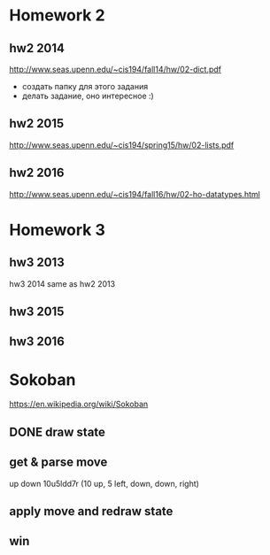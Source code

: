 * Homework 2

** hw2 2014
http://www.seas.upenn.edu/~cis194/fall14/hw/02-dict.pdf
- создать папку для этого задания
- делать задание, оно интересное :)

** hw2 2015
http://www.seas.upenn.edu/~cis194/spring15/hw/02-lists.pdf

** hw2 2016
http://www.seas.upenn.edu/~cis194/fall16/hw/02-ho-datatypes.html


* Homework 3

** hw3 2013
hw3 2014 same as hw2 2013

** hw3 2015

** hw3 2016


* Sokoban
https://en.wikipedia.org/wiki/Sokoban

** DONE draw state

** get & parse move
   up
   down
   10u5ldd7r (10 up, 5 left, down, down, right)

** apply move and redraw state

** win
